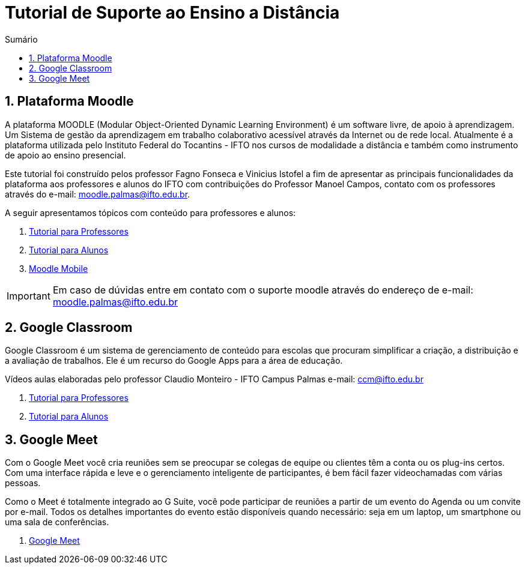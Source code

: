 //caminho padrão para imagens
:imagesdir: images
:figure-caption: Figura
:doctype: book

//gera apresentacao
//pode se baixar os arquivos e add no diretório
:revealjsdir: https://cdnjs.cloudflare.com/ajax/libs/reveal.js/3.8.0

//GERAR ARQUIVOS
//make slides
//make ebook

//Estilo do Sumário
:toc2: 
//após os : insere o texto que deseja ser visível
:toc-title: Sumário
:figure-caption: Figura
//numerar titulos
:numbered:
:source-highlighter: highlightjs
:icons: font
:chapter-label:
:doctype: book
:lang: pt-BR
//3+| mesclar linha tabela


= Tutorial de Suporte ao Ensino a Distância

== Plataforma Moodle

A plataforma MOODLE (Modular Object-Oriented Dynamic Learning Environment) é um software livre, de apoio à aprendizagem. Um Sistema de gestão da aprendizagem em trabalho colaborativo acessível através da Internet ou de rede local. Atualmente é a plataforma utilizada pelo Instituto Federal do Tocantins - IFTO nos cursos de modalidade a distância e também como instrumento de apoio ao ensino presencial.

Este tutorial foi construído pelos professor Fagno Fonseca e Vinicius Istofel a fim de apresentar as principais funcionalidades da plataforma aos professores e alunos do IFTO com contribuições do Professor Manoel Campos, contato com os professores através do e-mail: moodle.palmas@ifto.edu.br.

A seguir apresentamos tópicos com conteúdo para professores e alunos:

1. link:moodle-professores/[Tutorial para Professores]

2. link:moodle-alunos/[Tutorial para Alunos]

2. link:moodle-mobile/[Moodle Mobile]

IMPORTANT: Em caso de dúvidas entre em contato com o suporte moodle através do endereço de e-mail: moodle.palmas@ifto.edu.br

== Google Classroom

Google Classroom é um sistema de gerenciamento de conteúdo para escolas que procuram simplificar a criação, a distribuição e a avaliação de trabalhos. Ele é um recurso do Google Apps para a área de educação.

Vídeos aulas elaboradas pelo professor Claudio Monteiro - IFTO Campus Palmas e-mail: ccm@ifto.edu.br

1. link:classroom-professores/[Tutorial para Professores]

2. link:classroom-alunos/[Tutorial para Alunos]

== Google Meet

Com o Google Meet você cria reuniões sem se preocupar se colegas de equipe ou clientes têm a conta ou os plug-ins certos. Com uma interface rápida e leve e o gerenciamento inteligente de participantes, é bem fácil fazer videochamadas com várias pessoas.

Como o Meet é totalmente integrado ao G Suite, você pode participar de reuniões a partir de um evento do Agenda ou um convite por e-mail. Todos os detalhes importantes do evento estão disponíveis quando necessário: seja em um laptop, um smartphone ou uma sala de conferências.

1. link:google-meet/[Google Meet]
